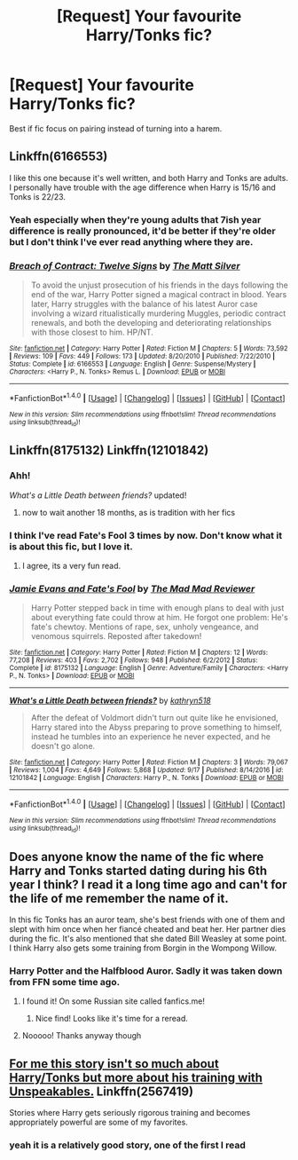 #+TITLE: [Request] Your favourite Harry/Tonks fic?

* [Request] Your favourite Harry/Tonks fic?
:PROPERTIES:
:Author: jumpinmonkey
:Score: 13
:DateUnix: 1506250985.0
:DateShort: 2017-Sep-24
:FlairText: Request
:END:
Best if fic focus on pairing instead of turning into a harem.


** Linkffn(6166553)

I like this one because it's well written, and both Harry and Tonks are adults. I personally have trouble with the age difference when Harry is 15/16 and Tonks is 22/23.
:PROPERTIES:
:Author: Whapples
:Score: 7
:DateUnix: 1506265626.0
:DateShort: 2017-Sep-24
:END:

*** Yeah especially when they're young adults that 7ish year difference is really pronounced, it'd be better if they're older but I don't think I've ever read anything where they are.
:PROPERTIES:
:Author: zevenate
:Score: 2
:DateUnix: 1506313850.0
:DateShort: 2017-Sep-25
:END:


*** [[http://www.fanfiction.net/s/6166553/1/][*/Breach of Contract: Twelve Signs/*]] by [[https://www.fanfiction.net/u/1490083/The-Matt-Silver][/The Matt Silver/]]

#+begin_quote
  To avoid the unjust prosecution of his friends in the days following the end of the war, Harry Potter signed a magical contract in blood. Years later, Harry struggles with the balance of his latest Auror case involving a wizard ritualistically murdering Muggles, periodic contract renewals, and both the developing and deteriorating relationships with those closest to him. HP/NT.
#+end_quote

^{/Site/: [[http://www.fanfiction.net/][fanfiction.net]] *|* /Category/: Harry Potter *|* /Rated/: Fiction M *|* /Chapters/: 5 *|* /Words/: 73,592 *|* /Reviews/: 109 *|* /Favs/: 449 *|* /Follows/: 173 *|* /Updated/: 8/20/2010 *|* /Published/: 7/22/2010 *|* /Status/: Complete *|* /id/: 6166553 *|* /Language/: English *|* /Genre/: Suspense/Mystery *|* /Characters/: <Harry P., N. Tonks> Remus L. *|* /Download/: [[http://www.ff2ebook.com/old/ffn-bot/index.php?id=6166553&source=ff&filetype=epub][EPUB]] or [[http://www.ff2ebook.com/old/ffn-bot/index.php?id=6166553&source=ff&filetype=mobi][MOBI]]}

--------------

*FanfictionBot*^{1.4.0} *|* [[[https://github.com/tusing/reddit-ffn-bot/wiki/Usage][Usage]]] | [[[https://github.com/tusing/reddit-ffn-bot/wiki/Changelog][Changelog]]] | [[[https://github.com/tusing/reddit-ffn-bot/issues/][Issues]]] | [[[https://github.com/tusing/reddit-ffn-bot/][GitHub]]] | [[[https://www.reddit.com/message/compose?to=tusing][Contact]]]

^{/New in this version: Slim recommendations using/ ffnbot!slim! /Thread recommendations using/ linksub(thread_id)!}
:PROPERTIES:
:Author: FanfictionBot
:Score: 1
:DateUnix: 1506265649.0
:DateShort: 2017-Sep-24
:END:


** Linkffn(8175132) Linkffn(12101842)
:PROPERTIES:
:Author: Thsle
:Score: 3
:DateUnix: 1506277628.0
:DateShort: 2017-Sep-24
:END:

*** Ahh!

/What's a Little Death between friends?/ updated!
:PROPERTIES:
:Author: TheVoteMote
:Score: 6
:DateUnix: 1506299946.0
:DateShort: 2017-Sep-25
:END:

**** now to wait another 18 months, as is tradition with her fics
:PROPERTIES:
:Author: TurtlePig
:Score: 9
:DateUnix: 1506305383.0
:DateShort: 2017-Sep-25
:END:


*** I think I've read Fate's Fool 3 times by now. Don't know what it is about this fic, but I love it.
:PROPERTIES:
:Author: UndeadBBQ
:Score: 4
:DateUnix: 1506282534.0
:DateShort: 2017-Sep-24
:END:

**** I agree, its a very fun read.
:PROPERTIES:
:Author: Thsle
:Score: 2
:DateUnix: 1506284086.0
:DateShort: 2017-Sep-24
:END:


*** [[http://www.fanfiction.net/s/8175132/1/][*/Jamie Evans and Fate's Fool/*]] by [[https://www.fanfiction.net/u/699762/The-Mad-Mad-Reviewer][/The Mad Mad Reviewer/]]

#+begin_quote
  Harry Potter stepped back in time with enough plans to deal with just about everything fate could throw at him. He forgot one problem: He's fate's chewtoy. Mentions of rape, sex, unholy vengeance, and venomous squirrels. Reposted after takedown!
#+end_quote

^{/Site/: [[http://www.fanfiction.net/][fanfiction.net]] *|* /Category/: Harry Potter *|* /Rated/: Fiction M *|* /Chapters/: 12 *|* /Words/: 77,208 *|* /Reviews/: 403 *|* /Favs/: 2,702 *|* /Follows/: 948 *|* /Published/: 6/2/2012 *|* /Status/: Complete *|* /id/: 8175132 *|* /Language/: English *|* /Genre/: Adventure/Family *|* /Characters/: <Harry P., N. Tonks> *|* /Download/: [[http://www.ff2ebook.com/old/ffn-bot/index.php?id=8175132&source=ff&filetype=epub][EPUB]] or [[http://www.ff2ebook.com/old/ffn-bot/index.php?id=8175132&source=ff&filetype=mobi][MOBI]]}

--------------

[[http://www.fanfiction.net/s/12101842/1/][*/What's a Little Death between friends?/*]] by [[https://www.fanfiction.net/u/4404355/kathryn518][/kathryn518/]]

#+begin_quote
  After the defeat of Voldmort didn't turn out quite like he envisioned, Harry stared into the Abyss preparing to prove something to himself, instead he tumbles into an experience he never expected, and he doesn't go alone.
#+end_quote

^{/Site/: [[http://www.fanfiction.net/][fanfiction.net]] *|* /Category/: Harry Potter *|* /Rated/: Fiction M *|* /Chapters/: 3 *|* /Words/: 79,067 *|* /Reviews/: 1,004 *|* /Favs/: 4,649 *|* /Follows/: 5,868 *|* /Updated/: 9/17 *|* /Published/: 8/14/2016 *|* /id/: 12101842 *|* /Language/: English *|* /Characters/: Harry P., N. Tonks *|* /Download/: [[http://www.ff2ebook.com/old/ffn-bot/index.php?id=12101842&source=ff&filetype=epub][EPUB]] or [[http://www.ff2ebook.com/old/ffn-bot/index.php?id=12101842&source=ff&filetype=mobi][MOBI]]}

--------------

*FanfictionBot*^{1.4.0} *|* [[[https://github.com/tusing/reddit-ffn-bot/wiki/Usage][Usage]]] | [[[https://github.com/tusing/reddit-ffn-bot/wiki/Changelog][Changelog]]] | [[[https://github.com/tusing/reddit-ffn-bot/issues/][Issues]]] | [[[https://github.com/tusing/reddit-ffn-bot/][GitHub]]] | [[[https://www.reddit.com/message/compose?to=tusing][Contact]]]

^{/New in this version: Slim recommendations using/ ffnbot!slim! /Thread recommendations using/ linksub(thread_id)!}
:PROPERTIES:
:Author: FanfictionBot
:Score: 1
:DateUnix: 1506277643.0
:DateShort: 2017-Sep-24
:END:


** Does anyone know the name of the fic where Harry and Tonks started dating during his 6th year I think? I read it a long time ago and can't for the life of me remember the name of it.

In this fic Tonks has an auror team, she's best friends with one of them and slept with him once when her fiancé cheated and beat her. Her partner dies during the fic. It's also mentioned that she dated Bill Weasley at some point. I think Harry also gets some training from Borgin in the Wompong Willow.
:PROPERTIES:
:Author: Noble_Auditore
:Score: 1
:DateUnix: 1506416112.0
:DateShort: 2017-Sep-26
:END:

*** Harry Potter and the Halfblood Auror. Sadly it was taken down from FFN some time ago.
:PROPERTIES:
:Author: Wozizcheese
:Score: 2
:DateUnix: 1506497426.0
:DateShort: 2017-Sep-27
:END:

**** I found it! On some Russian site called fanfics.me!
:PROPERTIES:
:Author: Noble_Auditore
:Score: 2
:DateUnix: 1506503101.0
:DateShort: 2017-Sep-27
:END:

***** Nice find! Looks like it's time for a reread.
:PROPERTIES:
:Author: Wozizcheese
:Score: 1
:DateUnix: 1506505680.0
:DateShort: 2017-Sep-27
:END:


**** Nooooo! Thanks anyway though
:PROPERTIES:
:Author: Noble_Auditore
:Score: 1
:DateUnix: 1506502823.0
:DateShort: 2017-Sep-27
:END:


** [[https://www.fanfiction.net/s/2567419/1/Harry-Potter-And-The-Summer-Of-Change][For me this story isn't so much about Harry/Tonks but more about his training with Unspeakables.]] Linkffn(2567419)

Stories where Harry gets seriously rigorous training and becomes appropriately powerful are some of my favorites.
:PROPERTIES:
:Author: Phonsz
:Score: 1
:DateUnix: 1506274639.0
:DateShort: 2017-Sep-24
:END:

*** yeah it is a relatively good story, one of the first I read
:PROPERTIES:
:Author: mussernj
:Score: 2
:DateUnix: 1506301628.0
:DateShort: 2017-Sep-25
:END:
